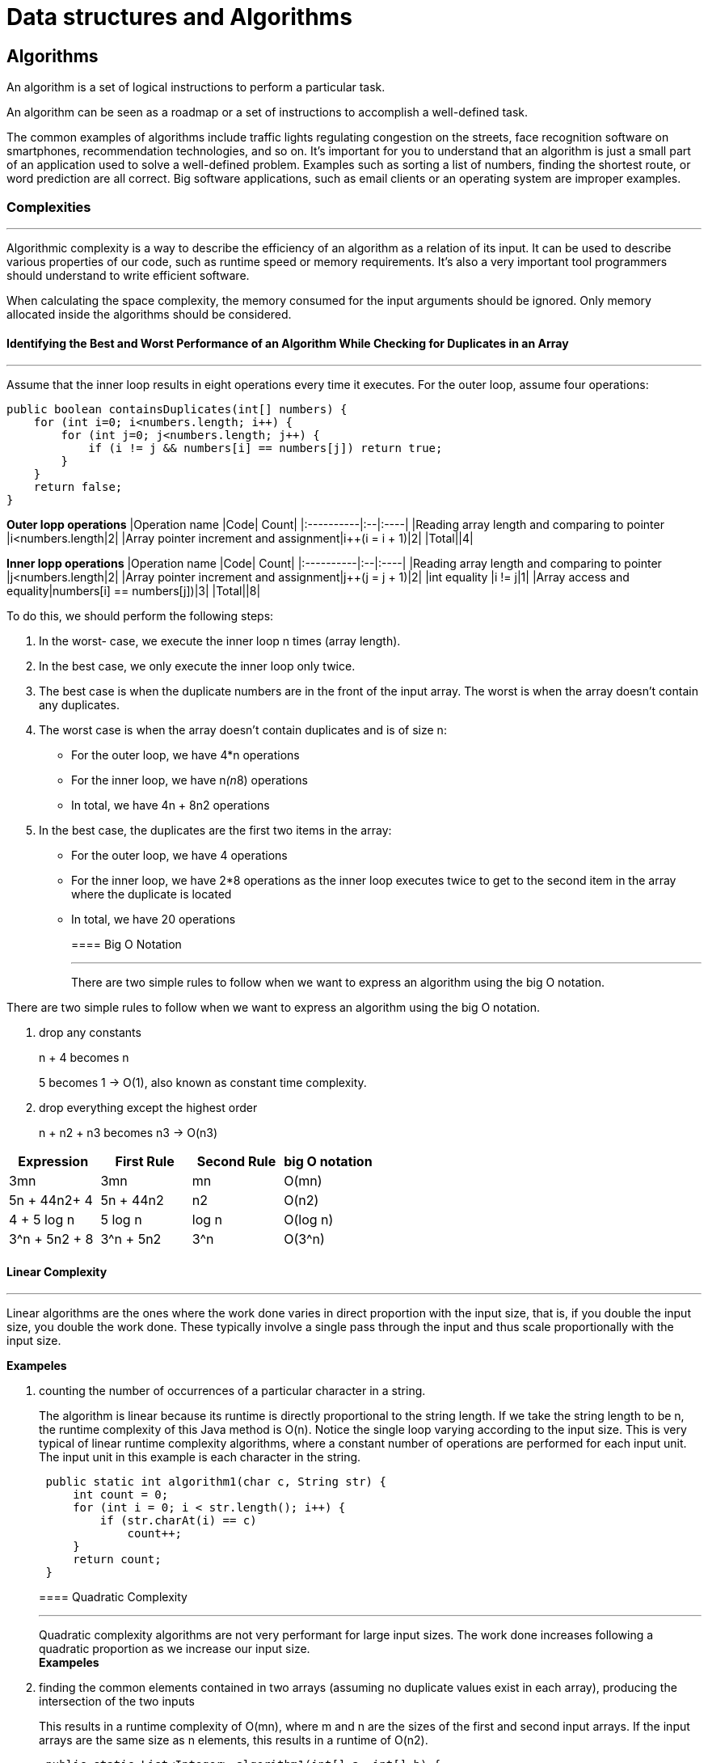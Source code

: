 = Data structures and Algorithms
:figures: 11-development/00-software-development/data-structures-and-algorithms
:pp: {plus}{plus}

== Algorithms

An algorithm is a set of logical instructions to perform a particular task.

An algorithm can be seen as a roadmap or a set of instructions to accomplish a well-defined task.

The common examples of algorithms include traffic lights
regulating congestion on the streets, face recognition software on
smartphones, recommendation technologies, and so on.
It's important for you to understand that an algorithm is just a small part
of an application used to solve a well-defined problem. Examples such
as sorting a list of numbers, finding the shortest route, or word prediction
are all correct. Big software applications, such as email clients or an
operating system are improper examples.

=== Complexities

'''

Algorithmic complexity is a way to describe the efficiency of an algorithm as a relation of its input. It can be used to describe various properties of our code, such as runtime speed or memory requirements. It's also a very important tool programmers should understand to write efficient software.

When calculating the space complexity, the memory consumed for the
input arguments should be ignored. Only memory allocated inside the
algorithms should be considered.

==== Identifying the Best and Worst Performance of an Algorithm While Checking for Duplicates in an Array

'''

Assume that the inner loop results in eight operations every time it executes.
For the outer loop, assume four operations:

[,java]
----
public boolean containsDuplicates(int[] numbers) {
    for (int i=0; i<numbers.length; i++) {
        for (int j=0; j<numbers.length; j++) {
            if (i != j && numbers[i] == numbers[j]) return true;
        }
    }
    return false;
}
----

*Outer lopp operations*
|Operation name |Code| Count|
|:----------|:--|:----|
|Reading array length and comparing to pointer |i<numbers.length|2|
|Array pointer increment and assignment|i{pp}(i = i + 1)|2|
|Total||4|

*Inner lopp operations*
|Operation name |Code| Count|
|:----------|:--|:----|
|Reading array length and comparing to pointer |j<numbers.length|2|
|Array pointer increment and assignment|j{pp}(j = j + 1)|2|
|int equality |i != j|1|
|Array access and equality|numbers[i] == numbers[j])|3|
|Total||8|

To do this, we should perform the following steps:

. In the worst- case, we execute the inner loop n times (array length).
. In the best case, we only execute the inner loop only twice.
. The best case is when the duplicate numbers are in the front of the input array.
The worst is when the array doesn't contain any duplicates.
. The worst case is when the array doesn't contain duplicates and is of size n:
 ** For the outer loop, we have 4*n operations
 ** For the inner loop, we have n__(n__8) operations
 ** In total, we have 4n + 8n2 operations
. In the best case, the duplicates are the first two items in the array:
 ** For the outer loop, we have 4 operations
 ** For the inner loop, we have 2*8 operations as the inner loop executes twice to get to the second item in the array where the duplicate is located
 ** In total, we have 20 operations
+
==== Big O Notation
+
'''
+
There are two simple rules to follow when we want to express an algorithm using the big O notation.

There are two simple rules to follow when we want to express an algorithm using the big O notation.

. drop any constants
+
n + 4 becomes n
+
5 becomes 1 \-> O(1), also known as constant time complexity.

. drop everything except the highest order
+
n + n2 + n3 becomes n3 \-> O(n3)

|===
| Expression | First Rule | Second Rule | big O notation

| 3mn
| 3mn
| mn
| O(mn)

| 5n + 44n2+ 4
| 5n + 44n2
| n2
| O(n2)

| 4 + 5 log n
| 5 log n
| log n
| O(log n)

| 3{caret}n + 5n2 + 8
| 3{caret}n + 5n2
| 3{caret}n
| O(3{caret}n)
|===

==== Linear Complexity

'''

Linear algorithms are the ones where the work done varies in direct proportion with the input size, that is, if you double the input size, you double the work done. These typically involve a single pass through the input and thus scale proportionally with the input size.

*Exampeles*

. counting the number of occurrences of a particular character in a string.
+
The algorithm is linear because its runtime is directly proportional to the
 string length. If we take the string length to be n, the runtime complexity
 of this Java method is O(n). Notice the single loop varying according to
 the input size. This is very typical of linear runtime complexity
 algorithms, where a constant number of operations are performed for
 each input unit. The input unit in this example is each character in the
 string.
+
[,java]
----
 public static int algorithm1(char c, String str) {
     int count = 0;
     for (int i = 0; i < str.length(); i++) {
         if (str.charAt(i) == c)
             count++;
     }
     return count;
 }
----
+
==== Quadratic Complexity
+
'''
+
Quadratic complexity algorithms are not very performant for large input sizes. The work done increases following a quadratic proportion as we increase our input size. +
*Exampeles*

. finding the common elements contained in two arrays (assuming no
duplicate values exist in each array), producing the intersection of the two inputs
+
This results in a runtime complexity of O(mn), where m and n are the sizes of the first and second input arrays. If the input arrays are the same size as n elements, this results in a runtime of O(n2).
+
[,java]
----
 public static List<Integer> algorithm1(int[] a, int[] b) {
     List<Integer> result = new ArrayList<>(a.length);
     for (int x : a) {
         for (int y : b) {
             if (x == y)
                 result.add(x);
         }
     }
     return result;
 }
----
+
The amount of memory we use is dictated by the size of our result listed in our method.
 The bigger this list, the more memory we're using.
+
The best case is when we use the least amount of memory. This is when the list is empty, that is, when we have no common elements between the two arrays. Thus, this method has a best case space complexity of O(1), when there is no intersection.
+
The worst case is just the opposite, when we have all the elements in both arrays. This can happen when the arrays are equal to each other, although the numbers may be in a different order. The memory in this case is equal to the size of one of our input arrays. In short, the worst space complexity of the method is O(n).

. bubble  sorting
. selection sorting

==== Logarithmic Complexity

Logarithmic complexity algorithms are very fast, and their performance hardly degrades as
you increase the problem size. These types of algorithm scale really well. Code that has a
runtime complexity of O(log n) is usually recognizable since it systematically divides the
input in several steps.

*Exampeles*

. database indexes
. binary trees. If we want to find an item in a list, we can do it much more
efficiently if the input list is sorted in some specific order. We can then use this ordering by
jumping to specific positions of our list and skipping over a number of elements.
+
[,java]
----
 public boolean binarySearch(int x, int[] sortedNumbers) {
     int end = sortedNumbers.length - 1;
     int start = 0;
     while (start <= end) {
         int mid = (end - start) / 2 + start;
         if (sortedNumbers[mid] == x) return true;
         else if (sortedNumbers[mid] > x) end = mid - 1;
         else start = mid + 1;
     }
     return false;
 }
----
+
The method uses three array pointers--a start, an end, and a midpoint. The algorithm starts by checking the
 middle element in the array. If the element is not found and is less than the value at the
 middle, we choose to search in the lower half; otherwise, we choose the upper half
 image::{figures}/image.png[alt text]
+
==== Exponential Complexity
+
algorithms that have an exponential runtime complexityO(k{caret}n) scale really poorly.
*Exampeles*

. traveling salesman problem
. cracking a password using a brute force approach
. prime factorization: given an integer input, find all the prime numbers that are factors of the input (primes that when multiplied together give us the input).
+
If we take an input decimal number of n digits, this algorithm would perform in O(10n) in the worst case.
 The algorithm works by using a counter (called factor) starting at two and
 checks whether if it's a factor of the input. This check is done by using the modulus
 operator. If the modulus operation leaves no remainder, then the value of the counter is a
 factor and is added to the factor list. The input is then divided by this factor. If the counter
 is not a factor (the mod operation leaves a remainder), then the counter is incremented by
 one. This continues until x is reduced to one.
+
[,java]
----
 public List<Long> primeFactors(long x) {
         ArrayList<Long> result = new ArrayList<>();
         long factor = 2;
         while (x > 1) {
             if (x % factor == 0) {
                 result.add(factor);
                 x /= factor;
             } else {
                 factor += 1;
             }
         }
         return result;
     }
----
+
The worst case of the algorithm is when the input is a prime number, wherein it needs to sequentially count all the way up to the prime number.
+
==== Constant Complexity
+
The efficiency of constant runtime algorithms remains fixed as we increase the input size.
Many examples of these exist
*Exampeles*

. accessing an element in an array.
Access performance doesn't depend on the size of the array, so as we increase the size of
the array, the access speed stays constant.
. Many of the simple mathematical functions, such as finding the distance
between two points and mapping a three-dimensional coordinate to a two-dimensional
one, all fall under this class
+
[,java]
----
 private double circleCircumference(int radius) {
 return 2.0 * Math.PI * radius;
 }
----
+
The number of operations performed remains constant,
 irrespective of the size of the input radius. Such an algorithm is said to have a runtime
 complexity of O(1)
+
== Data structures
+
'''
+
A data structure is a way of organizing data so that it can be accessed and/or modified efficiently.
